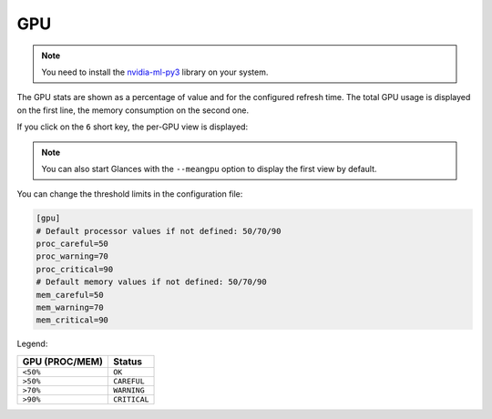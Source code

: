 .. _gpu:

GPU
===

.. note::
    You need to install the `nvidia-ml-py3`_ library on your system.

The GPU stats are shown as a percentage of value and for the configured
refresh time. The total GPU usage is displayed on the first line, the
memory consumption on the second one.

.. image:: ../_static/gpu.png

If you click on the ``6`` short key, the per-GPU view is displayed:

.. image:: ../_static/pergpu.png

.. note::
    You can also start Glances with the ``--meangpu`` option to display
    the first view by default.

You can change the threshold limits in the configuration file:

.. code-block:: ini

      [gpu]
      # Default processor values if not defined: 50/70/90
      proc_careful=50
      proc_warning=70
      proc_critical=90
      # Default memory values if not defined: 50/70/90
      mem_careful=50
      mem_warning=70
      mem_critical=90

Legend:

============== ============
GPU (PROC/MEM) Status
============== ============
``<50%``       ``OK``
``>50%``       ``CAREFUL``
``>70%``       ``WARNING``
``>90%``       ``CRITICAL``
============== ============

.. _nvidia-ml-py3: https://pypi.python.org/pypi/nvidia-ml-py3
